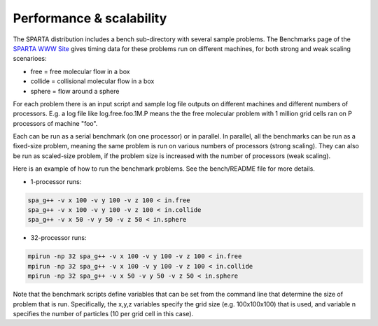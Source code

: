 


.. _perf:

#########################
Performance & scalability
#########################


The SPARTA distribution includes a bench sub-directory with several sample problems. The Benchmarks page of the `SPARTA WWW Site <http://sparta.sandia.gov>`__ gives timing data for these problems run on different machines, for both strong and weak scaling scenarioes:

-  free = free molecular flow in a box
-  collide = collisional molecular flow in a box
-  sphere = flow around a sphere

For each problem there is an input script and sample log file outputs on different machines and different numbers of processors. E.g. a log file like log.free.foo.1M.P means the the free molecular problem with 1 million grid cells ran on P processors of machine "foo".

Each can be run as a serial benchmark (on one processor) or in parallel.  In parallel, all the benchmarks can be run as a fixed-size problem, meaning the same problem is run on various numbers of processors (strong scaling). They can also be run as scaled-size problem, if the problem size is increased with the number of processors (weak scaling).

Here is an example of how to run the benchmark problems. See the bench/README file for more details.

- 1-processor runs:

.. code-block:: bash

     spa_g++ -v x 100 -v y 100 -v z 100 < in.free
     spa_g++ -v x 100 -v y 100 -v z 100 < in.collide
     spa_g++ -v x 50 -v y 50 -v z 50 < in.sphere 

- 32-processor runs:

.. code-block:: bash

     mpirun -np 32 spa_g++ -v x 100 -v y 100 -v z 100 < in.free
     mpirun -np 32 spa_g++ -v x 100 -v y 100 -v z 100 < in.collide
     mpirun -np 32 spa_g++ -v x 50 -v y 50 -v z 50 < in.sphere 

Note that the benchmark scripts define variables that can be set from
the command line that determine the size of problem that is run.
Specifically, the x,y,z variables specify the grid size (e.g.
100x100x100) that is used, and variable n specifies the number of
particles (10 per grid cell in this case).
